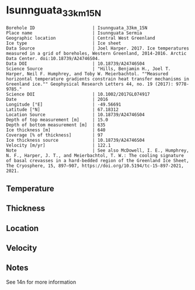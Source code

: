 * Isunnguata_33km_15N
:PROPERTIES:
:header-args:jupyter-python+: :session ds :kernel ds
:clearpage: t
:END:

#+NAME: ingest_meta
#+BEGIN_SRC bash :results verbatim :exports results
cat meta.bsv | sed 's/|/@| /' | column -s"@" -t
#+END_SRC

#+RESULTS: ingest_meta
#+begin_example
Borehole ID                      | Isunnguata_33km_15N
Place name                       | Isunnguata Sermia
Geographic location              | Central West Greenland
Ice type                         | Ice sheet
Data Source                      | Joel Harper. 2017. Ice temperatures measured in a grid of boreholes, Western Greenland, 2014-2016. Arctic Data Center. doi:10.18739/A24746S04.
Data DOI                         | 10.18739/A24746S04
Science Source                   | "Hills, Benjamin H., Joel T. Harper, Neil F. Humphrey, and Toby W. Meierbachtol. ""Measured horizontal temperature gradients constrain heat transfer mechanisms in Greenland ice."" Geophysical Research Letters 44, no. 19 (2017): 9778-9785."
Science DOI                      | 10.1002/2017GL074917
Date                             | 2016
Longitude [°E]                   | -49.56691
Latitude [°N]                    | 67.18312
Location Source                  | 10.18739/A24746S04
Depth of top measurement [m]     | 15.0
Depth of bottom measurement [m]  | 635
Ice thickness [m]                | 640
Coverage [% of thickness]        | 97
Ice thickness source             | 10.18739/A24746S04
Velocity [m/yr]                  | 122.1
Note                             | See also McDowell, I. E., Humphrey, N. F., Harper, J. T., and Meierbachtol, T. W.: The cooling signature of basal crevasses in a hard-bedded region of the Greenland Ice Sheet, The Cryosphere, 15, 897–907, https://doi.org/10.5194/tc-15-897-2021, 2021.
#+end_example

** Temperature

** Thickness

** Location

** Velocity

** Notes

See 14n for more information

** Data                                                 :noexport:

#+NAME: ingest_data
#+BEGIN_SRC bash :exports results
cat data.csv | sort -t, -n -k1
#+END_SRC

#+RESULTS: ingest_data
|   d |      t |
|  15 |  -9.56 |
|  35 | -10.38 |
|  55 | -10.56 |
|  95 | -11.06 |
| 115 | -11.44 |
| 135 | -11.44 |
| 155 | -11.63 |
| 175 | -11.63 |
| 195 | -11.69 |
| 215 | -11.63 |
| 235 | -11.56 |
| 255 | -11.56 |
| 275 |  -11.5 |
| 295 | -11.38 |
| 315 | -11.25 |
| 335 |  -11.0 |
| 375 | -10.38 |
| 395 |  -9.94 |
| 415 |   -9.5 |
| 435 |  -8.88 |
| 455 |  -8.25 |
| 475 |  -7.56 |
| 495 |  -6.81 |
| 505 |  -6.44 |
| 515 |   -6.0 |
| 525 |  -5.63 |
| 535 |  -5.06 |
| 545 |  -4.69 |
| 555 |  -4.19 |
| 565 |  -3.69 |
| 575 |  -3.13 |
| 585 |  -2.69 |
| 595 |  -2.13 |
| 605 |  -1.63 |
| 615 |  -1.19 |
| 625 |  -0.69 |
| 635 |  -0.31 |

